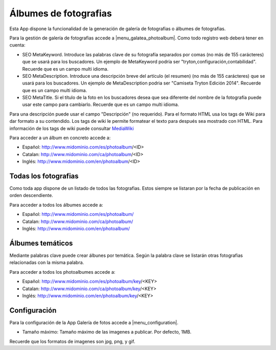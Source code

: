 .. inheritref:: galatea_photoalbum/galatea:section:albumes_fotografia

----------------------
Álbumes de fotografias
----------------------

Esta App dispone la funcionalidad de la generación de galería de fotografias o álbumes
de fotografias.

Para la gestión de galería de fotografias accede a |menu_galatea_photoalbum|. Como todo registro
web deberá tener en cuenta:

* SEO MetaKeyword. Introduce las palabras clave de su fotografía separados por comas
  (no más de 155 carácteres) que se usará para los buscadores. Un ejemplo de MetaKeyword
  podría ser "tryton,configuración,contabilidad". Recuerde que es un campo multi idioma.
* SEO MetaDescription. Introduce una descripción breve del artículo (el resumen)
  (no más de 155 carácteres) que se usará para los buscadores. Un ejemplo de MetaDescription
  podria ser "Camiseta Tryton Edición 2014". Recuerde que es un campo multi idioma.
* SEO MetaTitle. Si el título de la foto en los buscadores desea que sea diferente del nombre
  de la fotografía puede usar este campo para cambiarlo. Recuerde que es un campo multi idioma.

Para una descripción puede usar el campo "Descripción" (no requerido). Para el formato HTML usa
los tags de Wiki para dar formato a su contendido. Los tags de wiki le permite formatear el texto
para después sea mostrado con HTML. Para información de los tags de wiki puede consultar
`MediaWiki <http://meta.wikimedia.org/wiki/Help:Editing>`_

Para acceder a un álbum en concreto accede a:

* Español: http://www.midominio.com/es/photoalbum/<ID>
* Catalan: http://www.midominio.com/ca/photoalbum/<ID>
* Inglés: http://www.midominio.com/en/photoalbum/<ID>

.. inheritref:: galatea_photoalbum/galatea:section:todas_fotografias

Todas los fotografias
---------------------

Como toda app dispone de un listado de todos las fotografias. Estos siempre
se listaran por la fecha de publicación en orden descendiente.

Para acceder a todos los álbumes accede a:

* Español: http://www.midominio.com/es/photoalbum/
* Catalan: http://www.midominio.com/ca/photoalbum/
* Inglés: http://www.midominio.com/en/photoalbum/

.. inheritref:: galatea_photoalbum/galatea:section:albumes_tematicos

Álbumes temáticos
-----------------

Mediante palabras clave puede crear álbunes por temática. Según la palabra clave
se listarán otras fotografias relacionadas con la misma palabra.

Para acceder a todos los photoalbumes accede a:

* Español: http://www.midominio.com/es/photoalbum/key/<KEY>
* Catalan: http://www.midominio.com/ca/photoalbum/key/<KEY>
* Inglés: http://www.midominio.com/en/photoalbum/key/<KEY>

.. |menu_galatea_photoalbum| tryref:: galatea_photoalbum.menu_galatea_photoalbum/complete_name

.. inheritref:: galatea_photoalbum/galatea:section:configuracion

Configuración
-------------

Para la configuración de la App Galería de fotos accede a |menu_configuration|.

* Tamaño máximo: Tamaño máximo de las imagenes a publicar. Por defecto, 1MB.

Recuerde que los formatos de imagenes son jpg, png, y gif.

.. |menu_galatea_photoalbum| tryref:: galatea_photoalbum.menu_galatea_photoalbum/complete_name
.. |menu_configuration| tryref:: galatea_photoalbum.menu_configuration/complete_name
